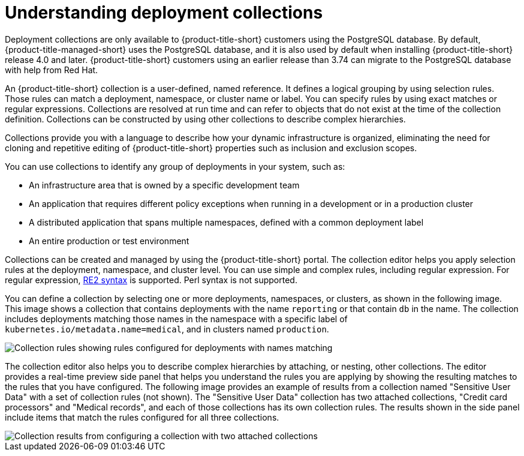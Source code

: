 // Module included in the following assemblies:
//
// * operating/create-use-collections.adoc
:_mod-docs-content-type: CONCEPT
[id="understanding-object-collections_{context}"]
= Understanding deployment collections

Deployment collections are only available to {product-title-short} customers using the PostgreSQL database. By default, {product-title-managed-short} uses the PostgreSQL database, and it is also used by default when installing {product-title-short} release 4.0 and later. {product-title-short} customers using an earlier release than 3.74 can migrate to the PostgreSQL database with help from Red{nbsp}Hat.

An {product-title-short} collection is a user-defined, named reference. It defines a logical grouping by using selection rules. Those rules can match a deployment, namespace, or cluster name or label. You can specify rules by using exact matches or regular expressions. Collections are resolved at run time and can refer to objects that do not exist at the time of the collection definition. Collections can be constructed by using other collections to describe complex hierarchies.

Collections provide you with a language to describe how your dynamic infrastructure is organized, eliminating the need for cloning and repetitive editing of {product-title-short} properties such as inclusion and exclusion scopes.

You can use collections to identify any group of deployments in your system, such as:

* An infrastructure area that is owned by a specific development team
* An application that requires different policy exceptions when running in a development or in a production cluster
* A distributed application that spans multiple namespaces, defined with a common deployment label
* An entire production or test environment

Collections can be created and managed by using the {product-title-short} portal. The collection editor helps you apply selection rules at the deployment, namespace, and cluster level. You can use simple and complex rules, including regular expression. For regular expression, link:https://github.com/google/re2/wiki/Syntax[RE2 syntax] is supported. Perl syntax is not supported.

You can define a collection by selecting one or more deployments, namespaces, or clusters, as shown in the following image. This image shows a collection that contains deployments with the name `reporting` or that contain `db` in the name. The collection includes deployments matching those names in the namespace with a specific label of `kubernetes.io/metadata.name=medical`, and in clusters named `production`.

image::collection-rules.png[Collection rules showing rules configured for deployments with names matching, namespaces with labels matching exactly, and clusters with names matching]

The collection editor also helps you to describe complex hierarchies by attaching, or nesting, other collections. The editor provides a real-time preview side panel that helps you understand the rules you are applying by showing the resulting matches to the rules that you have configured. The following image provides an example of results from a collection named "Sensitive User Data" with a set of collection rules (not shown). The "Sensitive User Data" collection has two attached collections, "Credit card processors" and "Medical records", and each of those collections has its own collection rules. The results shown in the side panel include items that match the rules configured for all three collections.

image::collection-side-panel.png[Collection results from configuring a collection with two attached collections]